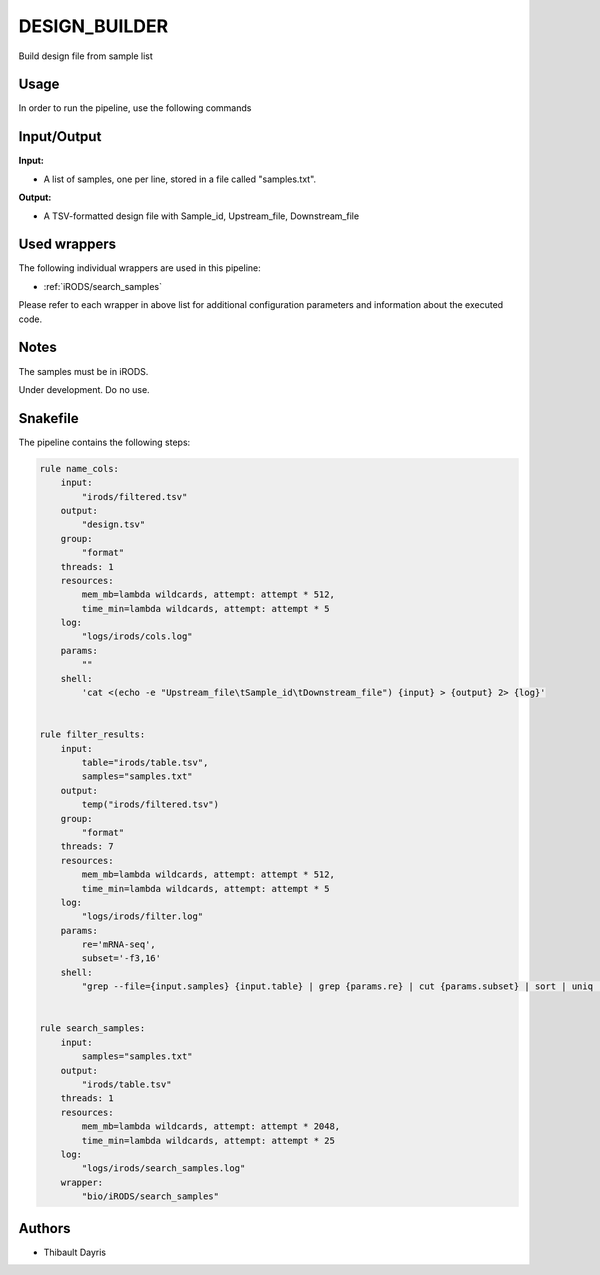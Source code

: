 .. _`design_builder`:

DESIGN_BUILDER
==============

Build design file from sample list

Usage
-----

In order to run the pipeline, use the following commands

.. code-block:: bash 


Input/Output
------------


**Input:**

 
  
* A list of samples, one per line, stored in a file called "samples.txt".
  
 


**Output:**

 
  
* A TSV-formatted design file with Sample_id, Upstream_file, Downstream_file
  
 






Used wrappers
-------------

The following individual wrappers are used in this pipeline:


* :ref:`iRODS/search_samples`


Please refer to each wrapper in above list for additional configuration parameters and information about the executed code.




Notes
-----

The samples must be in iRODS.

Under development. Do no use.





Snakefile
---------

The pipeline contains the following steps:

.. code-block:: python

    rule name_cols:
        input:
            "irods/filtered.tsv"
        output:
            "design.tsv"
        group:
            "format"
        threads: 1
        resources:
            mem_mb=lambda wildcards, attempt: attempt * 512,
            time_min=lambda wildcards, attempt: attempt * 5
        log:
            "logs/irods/cols.log"
        params:
            ""
        shell:
            'cat <(echo -e "Upstream_file\tSample_id\tDownstream_file") {input} > {output} 2> {log}'


    rule filter_results:
        input:
            table="irods/table.tsv",
            samples="samples.txt"
        output:
            temp("irods/filtered.tsv")
        group:
            "format"
        threads: 7
        resources:
            mem_mb=lambda wildcards, attempt: attempt * 512,
            time_min=lambda wildcards, attempt: attempt * 5
        log:
            "logs/irods/filter.log"
        params:
            re='mRNA-seq',
            subset='-f3,16'
        shell:
            "grep --file={input.samples} {input.table} | grep {params.re} | cut {params.subset} | sort | uniq | paste - - | cut -f1-3 > {output} 2> {log}"


    rule search_samples:
        input:
            samples="samples.txt"
        output:
            "irods/table.tsv"
        threads: 1
        resources:
            mem_mb=lambda wildcards, attempt: attempt * 2048,
            time_min=lambda wildcards, attempt: attempt * 25
        log:
            "logs/irods/search_samples.log"
        wrapper:
            "bio/iRODS/search_samples"




Authors
-------


* Thibault Dayris
